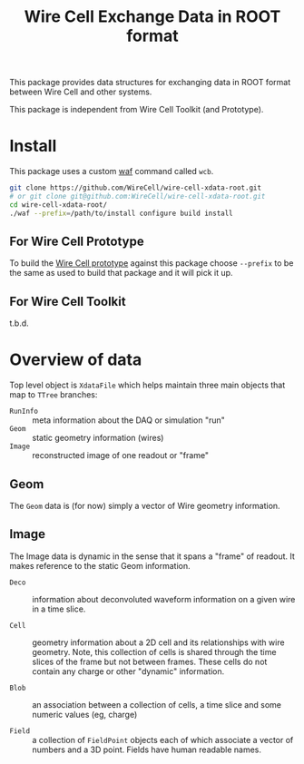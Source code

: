 #+TITLE: Wire Cell Exchange Data in ROOT format

This package provides data structures for exchanging data in ROOT format between Wire Cell and other systems.

This package is independent from Wire Cell Toolkit (and Prototype).

* Install

This package uses a custom [[https://waf.io/][waf]] command called =wcb=.  

#+BEGIN_SRC sh
  git clone https://github.com/WireCell/wire-cell-xdata-root.git
  # or git clone git@github.com:WireCell/wire-cell-xdata-root.git
  cd wire-cell-xdata-root/
  ./waf --prefix=/path/to/install configure build install
#+END_SRC

** For Wire Cell Prototype

To build the [[https://github.com/BNLIF/wire-cell][Wire Cell prototype]] against this package choose =--prefix= to be the same as used to build that package and it will pick it up.

** For Wire Cell Toolkit

t.b.d.

* Overview of data

Top level object is =XdataFile= which helps maintain three main objects that map to =TTree= branches:

- =RunInfo= :: meta information about the DAQ or simulation "run"
- =Geom= :: static geometry information (wires)
- =Image= :: reconstructed image of one readout or "frame"

** Geom

The =Geom= data is (for now) simply a vector of Wire geometry information.  

** Image

The Image data is dynamic in the sense that it spans a "frame" of readout.  It makes reference to the static Geom information.

- =Deco= :: information about deconvoluted waveform information on a given wire in a time slice.

- =Cell= :: geometry information about a 2D cell and its relationships with wire geometry.  Note, this collection of cells is shared through the time slices of the frame but not between frames.  These cells do not contain any charge or other "dynamic" information.

- =Blob= :: an association between a collection of cells, a time slice and some numeric values (eg, charge)

- =Field= :: a collection of =FieldPoint= objects each of which associate a vector of numbers and a 3D point.  Fields have human readable names.
